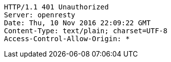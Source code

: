 [source,http,options="nowrap"]
----
HTTP/1.1 401 Unauthorized
Server: openresty
Date: Thu, 10 Nov 2016 22:09:22 GMT
Content-Type: text/plain; charset=UTF-8
Access-Control-Allow-Origin: *

----